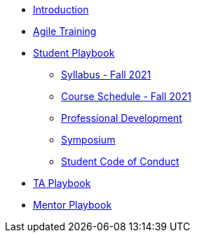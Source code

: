 * xref:introduction.adoc[Introduction]
* xref:agile-training.adoc[Agile Training]
* xref:student_playbook.adoc[Student Playbook]
** xref:syllabus_fall2021.adoc[Syllabus - Fall 2021]
** xref:schedule_fall2021.adoc[Course Schedule - Fall 2021]
** xref:professional_development.adoc[Professional Development]
** xref:symposium.adoc[Symposium]
** xref:student_code_of_conduct.adoc[Student Code of Conduct]
* xref:ta_playbook.adoc[TA Playbook]
* xref:cp_mentor_playbook.adoc[Mentor Playbook]
